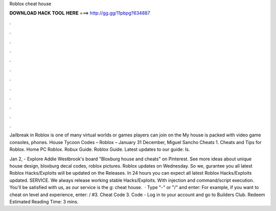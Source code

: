 Roblox cheat house



𝐃𝐎𝐖𝐍𝐋𝐎𝐀𝐃 𝐇𝐀𝐂𝐊 𝐓𝐎𝐎𝐋 𝐇𝐄𝐑𝐄 ===> http://gg.gg/11pbpg?634887



.



.



.



.



.



.



.



.



.



.



.



.

Jailbreak in Roblox is one of many virtual worlds or games players can join on the My house is packed with video game consoles, phones. House Tycoon Codes – Roblox – January 31 December, Miguel Sancho Cheats 1. Cheats and Tips for Roblox. Home PC Roblox. Robux Guide. Roblox Guide. Latest updates to our guide: Is.

Jan 2, - Explore Addie Westbrook's board "Bloxburg house and cheats" on Pinterest. See more ideas about unique house design, bloxburg decal codes, roblox pictures. Roblox updates on Wednesday. So we, gurantee you all latest Roblox Hacks/Exploits will be updated on the Releases. In 24 hours you can expect all latest Roblox Hacks/Exploits updated. SERVICE. We always release working stable Hacks/Exploits. With injection and command/script execution. You'll be satisfied with us, as our service is the g: cheat house.  · Type "-" or "/" and enter: For example, if you want to cheat on level and experience, enter: / #3. Cheat Code 3. Code - Log in to your account and go to Builders Club. Redeem Estimated Reading Time: 3 mins.
